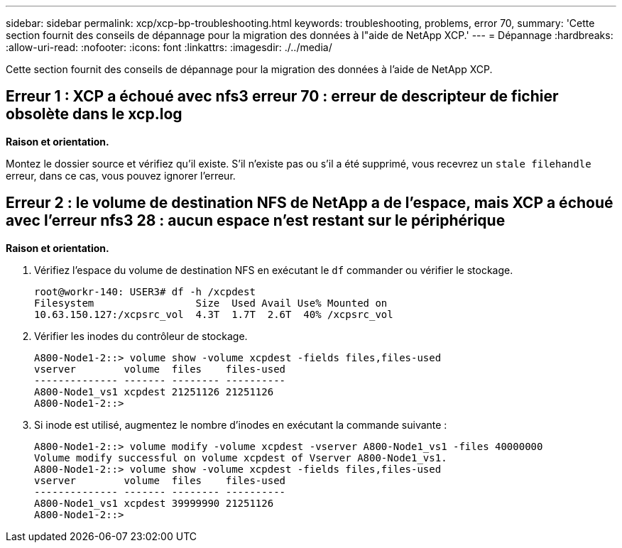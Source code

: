 ---
sidebar: sidebar 
permalink: xcp/xcp-bp-troubleshooting.html 
keywords: troubleshooting, problems, error 70, 
summary: 'Cette section fournit des conseils de dépannage pour la migration des données à l"aide de NetApp XCP.' 
---
= Dépannage
:hardbreaks:
:allow-uri-read: 
:nofooter: 
:icons: font
:linkattrs: 
:imagesdir: ./../media/


[role="lead"]
Cette section fournit des conseils de dépannage pour la migration des données à l'aide de NetApp XCP.



== Erreur 1 : XCP a échoué avec nfs3 erreur 70 : erreur de descripteur de fichier obsolète dans le xcp.log

*Raison et orientation.*

Montez le dossier source et vérifiez qu'il existe. S'il n'existe pas ou s'il a été supprimé, vous recevrez un `stale filehandle` erreur, dans ce cas, vous pouvez ignorer l'erreur.



== Erreur 2 : le volume de destination NFS de NetApp a de l'espace, mais XCP a échoué avec l'erreur nfs3 28 : aucun espace n'est restant sur le périphérique

*Raison et orientation.*

. Vérifiez l'espace du volume de destination NFS en exécutant le `df` commander ou vérifier le stockage.
+
....
root@workr-140: USER3# df -h /xcpdest
Filesystem                 Size  Used Avail Use% Mounted on
10.63.150.127:/xcpsrc_vol  4.3T  1.7T  2.6T  40% /xcpsrc_vol
....
. Vérifier les inodes du contrôleur de stockage.
+
....
A800-Node1-2::> volume show -volume xcpdest -fields files,files-used
vserver        volume  files    files-used
-------------- ------- -------- ----------
A800-Node1_vs1 xcpdest 21251126 21251126
A800-Node1-2::>
....
. Si inode est utilisé, augmentez le nombre d'inodes en exécutant la commande suivante :
+
....
A800-Node1-2::> volume modify -volume xcpdest -vserver A800-Node1_vs1 -files 40000000
Volume modify successful on volume xcpdest of Vserver A800-Node1_vs1.
A800-Node1-2::> volume show -volume xcpdest -fields files,files-used
vserver        volume  files    files-used
-------------- ------- -------- ----------
A800-Node1_vs1 xcpdest 39999990 21251126
A800-Node1-2::>
....

